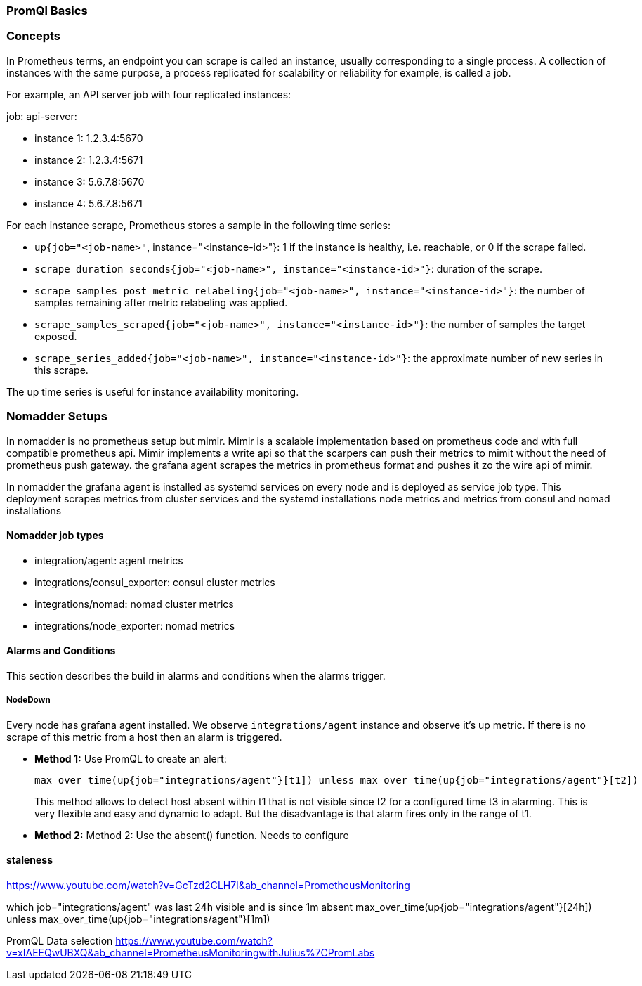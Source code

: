=== PromQl Basics

=== Concepts
In Prometheus terms, an endpoint you can scrape is called an instance, usually corresponding to a single process. A collection of instances with the same purpose, a process replicated for scalability or reliability for example, is called a job.

For example, an API server job with four replicated instances:

job: api-server:

- instance 1: 1.2.3.4:5670
- instance 2: 1.2.3.4:5671
- instance 3: 5.6.7.8:5670
- instance 4: 5.6.7.8:5671

For each instance scrape, Prometheus stores a sample in the following time series:

- `up{job="<job-name>"`, instance="<instance-id>"}: 1 if the instance is healthy, i.e. reachable, or 0 if the scrape failed.
- `scrape_duration_seconds{job="<job-name>", instance="<instance-id>"}`: duration of the scrape.
- `scrape_samples_post_metric_relabeling{job="<job-name>", instance="<instance-id>"}`: the number of samples remaining after metric relabeling was applied.
- `scrape_samples_scraped{job="<job-name>", instance="<instance-id>"}`: the number of samples the target exposed.
- `scrape_series_added{job="<job-name>", instance="<instance-id>"}`: the approximate number of new series in this scrape.

The up time series is useful for instance availability monitoring.

=== Nomadder Setups
In nomadder is no prometheus setup but mimir. Mimir is a scalable implementation based on prometheus code and with full compatible prometheus api. Mimir implements a write  api so that the scarpers can push their metrics to mimit without the need of prometheus push gateway. the grafana agent scrapes the metrics in prometheus format and pushes it zo the wire api of mimir.

In nomadder the grafana agent is installed as systemd services on every node and is deployed as service job type. This deployment scrapes metrics from cluster services and the systemd installations node metrics and metrics from consul and nomad installations

==== Nomadder job types

- integration/agent: agent metrics
- integrations/consul_exporter: consul cluster metrics
- integrations/nomad: nomad cluster metrics
- integrations/node_exporter: nomad metrics

==== Alarms and Conditions
This section describes the build in alarms and conditions when the alarms trigger.

===== NodeDown
Every node has grafana agent installed. We observe `integrations/agent` instance and observe it's up metric. If there is no scrape of this metric from a host then an alarm is triggered.

- *Method 1:* Use PromQL to create an alert:
+
[source,shell]
----
max_over_time(up{job="integrations/agent"}[t1]) unless max_over_time(up{job="integrations/agent"}[t2])
----
+
This method allows to detect host absent within t1 that is not visible since t2 for a configured time t3 in alarming. This is very flexible and easy and dynamic to adapt. But the disadvantage is that alarm fires only in the range of t1.


- *Method 2:* Method 2: Use the absent() function. Needs to configure



==== staleness
https://www.youtube.com/watch?v=GcTzd2CLH7I&ab_channel=PrometheusMonitoring

which job="integrations/agent" was last 24h visible and is since 1m absent
max_over_time(up{job="integrations/agent"}[24h]) unless max_over_time(up{job="integrations/agent"}[1m])

PromQL Data selection  https://www.youtube.com/watch?v=xIAEEQwUBXQ&ab_channel=PrometheusMonitoringwithJulius%7CPromLabs